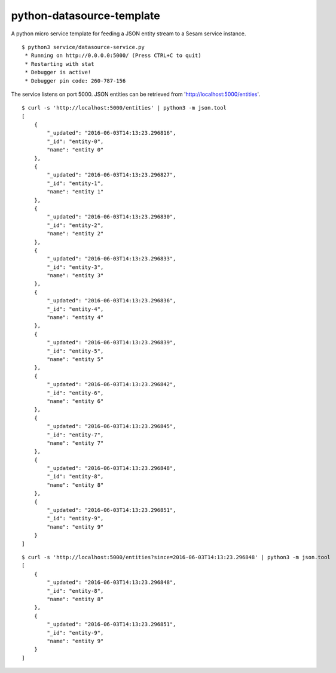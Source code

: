 ==========================
python-datasource-template
==========================

A python micro service template for feeding a JSON entity stream to a Sesam service instance.

::

  $ python3 service/datasource-service.py
   * Running on http://0.0.0.0:5000/ (Press CTRL+C to quit)
   * Restarting with stat
   * Debugger is active!
   * Debugger pin code: 260-787-156

The service listens on port 5000. JSON entities can be retrieved from 'http://localhost:5000/entities'.

::
   
  $ curl -s 'http://localhost:5000/entities' | python3 -m json.tool
  [
      {
          "_updated": "2016-06-03T14:13:23.296816",
          "_id": "entity-0",
          "name": "entity 0"
      },
      {
          "_updated": "2016-06-03T14:13:23.296827",
          "_id": "entity-1",
          "name": "entity 1"
      },
      {
          "_updated": "2016-06-03T14:13:23.296830",
          "_id": "entity-2",
          "name": "entity 2"
      },
      {
          "_updated": "2016-06-03T14:13:23.296833",
          "_id": "entity-3",
          "name": "entity 3"
      },
      {
          "_updated": "2016-06-03T14:13:23.296836",
          "_id": "entity-4",
          "name": "entity 4"
      },
      {
          "_updated": "2016-06-03T14:13:23.296839",
          "_id": "entity-5",
          "name": "entity 5"
      },
      {
          "_updated": "2016-06-03T14:13:23.296842",
          "_id": "entity-6",
          "name": "entity 6"
      },
      {
          "_updated": "2016-06-03T14:13:23.296845",
          "_id": "entity-7",
          "name": "entity 7"
      },
      {
          "_updated": "2016-06-03T14:13:23.296848",
          "_id": "entity-8",
          "name": "entity 8"
      },
      {
          "_updated": "2016-06-03T14:13:23.296851",
          "_id": "entity-9",
          "name": "entity 9"
      }
  ]

::

  $ curl -s 'http://localhost:5000/entities?since=2016-06-03T14:13:23.296848' | python3 -m json.tool
  [
      {
          "_updated": "2016-06-03T14:13:23.296848",
          "_id": "entity-8",
          "name": "entity 8"
      },
      {
          "_updated": "2016-06-03T14:13:23.296851",
          "_id": "entity-9",
          "name": "entity 9"
      }
  ]
